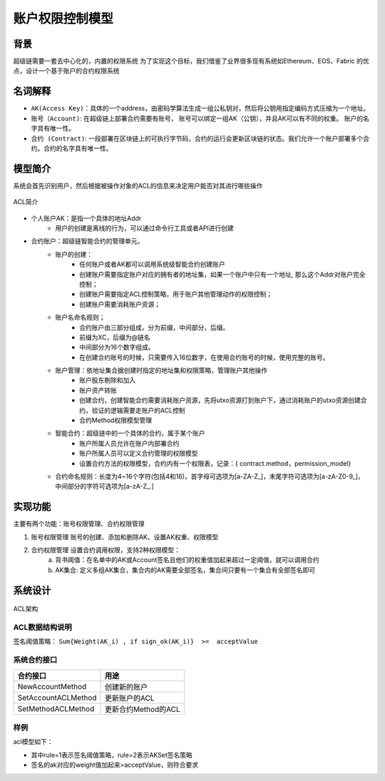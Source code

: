 
账户权限控制模型
================

背景
----

超级链需要一套去中心化的，内置的权限系统 为了实现这个目标，我们借鉴了业界很多现有系统如Ethereum、EOS、Fabric 的优点，设计一个基于账户的合约权限系统

名词解释
--------

- ``AK(Access Key)``：具体的一个address，由密码学算法生成一组公私钥对，然后将公钥用指定编码方式压缩为一个地址。
- ``账号（Account)``: 在超级链上部署合约需要有账号， 账号可以绑定一组AK（公钥），并且AK可以有不同的权重。 账户的名字具有唯一性。
- ``合约 (Contract)``: 一段部署在区块链上的可执行字节码，合约的运行会更新区块链的状态。我们允许一个账户部署多个合约。合约的名字具有唯一性。

模型简介
--------

系统会首先识别用户，然后根据被操作对象的ACL的信息来决定用户能否对其进行哪些操作

.. figure:: ../images/acl-intro.png
    :alt: ACL简介
    :align: center
    
    ACL简介

- 个人账户AK：是指一个具体的地址Addr
    - 用户的创建是离线的行为，可以通过命令行工具或者API进行创建
- 合约账户：超级链智能合约的管理单元。
    - 账户的创建：
        - 任何账户或者AK都可以调用系统级智能合约创建账户
        - 创建账户需要指定账户对应的拥有者的地址集，如果一个账户中只有一个地址, 那么这个Addr对账户完全控制；
        - 创建账户需要指定ACL控制策略，用于账户其他管理动作的权限控制；
        - 创建账户需要消耗账户资源；
    - 账户名命名规则；
        - 合约账户由三部分组成，分为前缀，中间部分，后缀。
        - 前缀为XC，后缀为@链名
        - 中间部分为16个数字组成。
        - 在创建合约账号的时候，只需要传入16位数字，在使用合约账号的时候，使用完整的账号。
    - 账户管理：依地址集合据创建时指定的地址集和权限策略，管理账户其他操作
        - 账户股东剔除和加入
        - 账户资产转账
        - 创建合约，创建智能合约需要消耗账户资源，先将utxo资源打到账户下，通过消耗账户的utxo资源创建合约，验证的逻辑需要走账户的ACL控制
        - 合约Method权限模型管理
    - 智能合约：超级链中的一个具体的合约，属于某个账户
        - 账户所属人员允许在账户内部署合约
        - 账户所属人员可以定义合约管理的权限模型
        - 设置合约方法的权限模型，合约内有一个权限表，记录：{ contract.method，permission_model}
    - 合约命名规则：长度为4~16个字符(包括4和16)，首字母可选项为\[a-ZA-Z\_\]，末尾字符可选项为\[a-zA-Z0-9\_\]，中间部分的字符可选项为\[a-zA-Z\_.\]

实现功能
--------

主要有两个功能：账号权限管理、合约权限管理

1. 账号权限管理 账号的创建、添加和删除AK、设置AK权重、权限模型
2. 合约权限管理 设置合约调用权限，支持2种权限模型： 
    a. 背书阈值：在名单中的AK或Account签名且他们的权重值加起来超过一定阈值，就可以调用合约 
    b. AK集合: 定义多组AK集合，集合内的AK需要全部签名，集合间只要有一个集合有全部签名即可

系统设计
--------

.. figure:: ../images/acl-arch.png
    :alt: ACL架构
    :align: center
    
    ACL架构

ACL数据结构说明
^^^^^^^^^^^^^^^

.. code-block:: protobuf
    :linenos:

    // --------   Account and Permission Section -------
    enum PermissionRule {
        NULL = 0;             // 无权限控制
        SIGN_THRESHOLD = 1;   // 签名阈值策略
        SIGN_AKSET = 2;       // AKSet签名策略
        SIGN_RATE = 3;        // 签名率策略
        SIGN_SUM = 4;         // 签名个数策略
        CA_SERVER = 5;        // CA服务器鉴权
        COMMUNITY_VOTE = 6;   // 社区治理
    }

    message PermissionModel {
        PermissionRule rule = 1;
        double acceptValue = 2;    // 取决于用哪种rule, 可以表示签名率，签名数或权重阈值
    }

    // AK集的表示方法
    message AkSet {
    repeated string aks = 1; //一堆公钥
    }

    message AkSets {
        map<string, AkSet> sets = 1;   // 公钥or账户名集
        string expression = 2;      // 表达式，一期不支持表达式，默认集合内是and，集合间是or
    }

    // Acl实际使用的结构
    message Acl {
        PermissionModel  pm = 1;             // 采用的权限模型
        map<string, double>  aksWeight = 2;  // 公钥or账户名  -> 权重
        AkSets akSets = 3;
    }

签名阈值策略：  ``Sum{Weight(AK_i) , if sign_ok(AK_i)}  >=  acceptValue``

系统合约接口
^^^^^^^^^^^^

+---------------------+---------------------+
| 合约接口	          | 用途                |
+=====================+=====================+
| NewAccountMethod    | 创建新的账户        |
+---------------------+---------------------+
| SetAccountACLMethod |	更新账户的ACL       |
+---------------------+---------------------+
| SetMethodACLMethod  | 更新合约Method的ACL |
+---------------------+---------------------+

样例
^^^^

acl模型如下：

.. code-block:: json
    :linenos:

    {
        "pm": {
            "rule": 1,

            "acceptValue": 1.0
        },
        "aksWeight": {
            "AK1": 1.0,
            "AK2": 1.0
        }
    }

- 其中rule=1表示签名阈值策略，rule=2表示AKSet签名策略
- 签名的ak对应的weight值加起来>acceptValue，则符合要求

